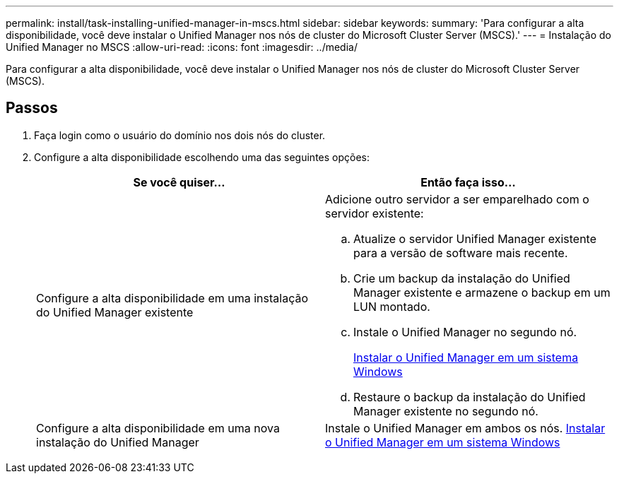 ---
permalink: install/task-installing-unified-manager-in-mscs.html 
sidebar: sidebar 
keywords:  
summary: 'Para configurar a alta disponibilidade, você deve instalar o Unified Manager nos nós de cluster do Microsoft Cluster Server (MSCS).' 
---
= Instalação do Unified Manager no MSCS
:allow-uri-read: 
:icons: font
:imagesdir: ../media/


[role="lead"]
Para configurar a alta disponibilidade, você deve instalar o Unified Manager nos nós de cluster do Microsoft Cluster Server (MSCS).



== Passos

. Faça login como o usuário do domínio nos dois nós do cluster.
. Configure a alta disponibilidade escolhendo uma das seguintes opções:
+
|===
| Se você quiser... | Então faça isso... 


 a| 
Configure a alta disponibilidade em uma instalação do Unified Manager existente
 a| 
Adicione outro servidor a ser emparelhado com o servidor existente:

.. Atualize o servidor Unified Manager existente para a versão de software mais recente.
.. Crie um backup da instalação do Unified Manager existente e armazene o backup em um LUN montado.
.. Instale o Unified Manager no segundo nó.
+
xref:task-installing-unified-manager-on-windows.adoc[Instalar o Unified Manager em um sistema Windows]

.. Restaure o backup da instalação do Unified Manager existente no segundo nó.




 a| 
Configure a alta disponibilidade em uma nova instalação do Unified Manager
 a| 
Instale o Unified Manager em ambos os nós. xref:task-installing-unified-manager-on-windows.adoc[Instalar o Unified Manager em um sistema Windows]

|===

